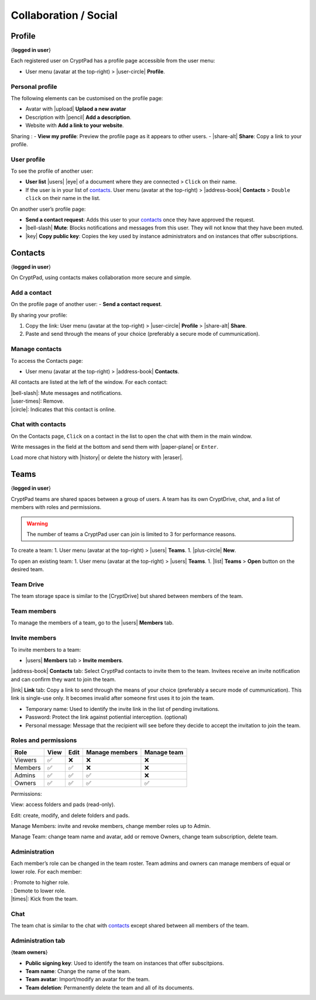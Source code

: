 Collaboration / Social
======================

Profile
-------

{**logged in user**}

Each registered user on CryptPad has a profile page accessible from the
user menu:

-  User menu (avatar at the top-right) > |user-circle| **Profile**.

Personal profile
~~~~~~~~~~~~~~~~

The following elements can be customised on the profile page:

-  Avatar with |upload| **Uplaod a new avatar**
-  Description with |pencil| **Add a description**.
-  Website with **Add a link to your website**.

Sharing : - **View my profile**: Preview the profile page as it appears
to other users. - |share-alt| **Share**: Copy a link to your profile.

User profile
~~~~~~~~~~~~

To see the profile of another user:

-  **User list** |users| |eye| of a document where they are
   connected > ``Click`` on their name.
-  If the user is in your list of `contacts <#contacts>`__.
   User menu (avatar at the top-right) > |address-book| **Contacts** >
   ``Double click`` on their name in the list.

On another user’s profile page:

-  **Send a contact request**: Adds this user to your
   `contacts <#contacts>`__ once they have approved the request.

-  |bell-slash| **Mute**: Blocks notifications and messages from this
   user. They will not know that they have been muted.

-  |key| **Copy public key**: Copies the key used by instance
   administrators and on instances that offer subscriptions.

Contacts
--------

{**logged in user**}

On CryptPad, using contacts makes collaboration more secure and simple.

Add a contact
~~~~~~~~~~~~~

On the profile page of another user: - **Send a contact request**.

By sharing your profile:

1. Copy the link: User menu (avatar at the top-right) > |user-circle|
   **Profile** > |share-alt| **Share**.
2. Paste and send through the means of your choice (preferably a secure
   mode of cummunication).

Manage contacts
~~~~~~~~~~~~~~~

To access the Contacts page:

-  User menu (avatar at the top-right) > |address-book| **Contacts**.

All contacts are listed at the left of the window. For each contact:

| \|bell-slash|: Mute messages and notifications.
| \|user-times|: Remove.
| \|circle|: Indicates that this contact is online.

Chat with contacts
~~~~~~~~~~~~~~~~~~

On the Contacts page, ``Click`` on a contact in the list to open the
chat with them in the main window.

Write messages in the field at the bottom and send them with
|paper-plane| or ``Enter``.

Load more chat history with |history| or delete the history with
\|eraser|.

Teams
-----

{**logged in user**}

CryptPad teams are shared spaces between a group of users. A team has
its own CryptDrive, chat, and a list of members with roles and
permissions.

.. warning::

   The number of teams a CryptPad user can join is limited to 3 for
   performance reasons.

To create a team: 1. User menu (avatar at the top-right) > |users|
**Teams**. 1. |plus-circle| **New**.

To open an existing team: 1. User menu (avatar at the top-right) >
|users| **Teams**. 1. |list| **Teams** > **Open** button on the
desired team.

Team Drive
~~~~~~~~~~

The team storage space is similar to the [CryptDrive] but shared between
members of the team.

Team members
~~~~~~~~~~~~

To manage the members of a team, go to the |users| **Members** tab.

Invite members
~~~~~~~~~~~~~~

To invite members to a team:

-  |users| **Members** tab > **Invite members**.

|address-book| **Contacts** tab: Select CryptPad contacts to invite
them to the team. Invitees receive an invite notification and can
confirm they want to join the team.

|link| **Link** tab: Copy a link to send through the means of your
choice (preferably a secure mode of cummunication). This link is
single-use only. It becomes invalid after someone first uses it to join
the team.

-  Temporary name: Used to identify the invite link in the list of
   pending invitations.

-  Password: Protect the link against potiential interception.
   (optional)

-  Personal message: Message that the recipient will see before they
   decide to accept the invitation to join the team.

Roles and permissions
~~~~~~~~~~~~~~~~~~~~~

======= ==== ==== ============== ===========
Role    View Edit Manage members Manage team
======= ==== ==== ============== ===========
Viewers ✅    ❌    ❌              ❌
Members ✅    ✅    ❌              ❌
Admins  ✅    ✅    ✅              ❌
Owners  ✅    ✅    ✅              ✅
======= ==== ==== ============== ===========

Permissions:

View: access folders and pads (read-only).

Edit: create, modify, and delete folders and pads.

Manage Members: invite and revoke members, change member roles up to
Admin.

Manage Team: change team name and avatar, add or remove Owners, change
team subscription, delete team.

Administration
~~~~~~~~~~~~~~

Each member’s role can be changed in the team roster. Team admins and
owners can manage members of equal or lower role. For each member:

| : Promote to higher role.
| : Demote to lower role.
| \|times|: Kick from the team.

Chat
~~~~

The team chat is similar to the chat with `contacts <#contacts>`__
except shared between all members of the team.

Administration tab
~~~~~~~~~~~~~~~~~~

{**team owners**}

-  **Public signing key**: Used to identify the team on instances that
   offer subscitpions.

-  **Team name**: Change the name of the team.

-  **Team avatar**: Import/modify an avatar for the team.

-  **Team deletion**: Permanently delete the team and all of its
   documents.
